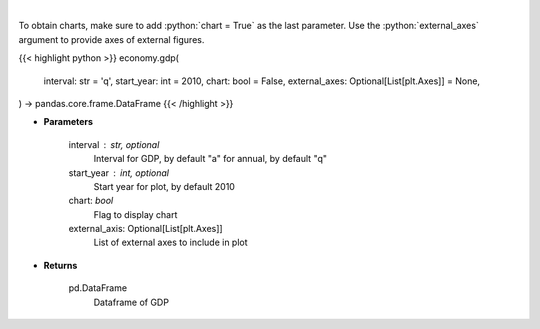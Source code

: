 .. role:: python(code)
    :language: python
    :class: highlight

|

.. raw:: html

    <h3>
    > Get annual or quarterly Real GDP for US
    </h3>

To obtain charts, make sure to add :python:`chart = True` as the last parameter.
Use the :python:`external_axes` argument to provide axes of external figures.

{{< highlight python >}}
economy.gdp(
    interval: str = 'q',
    start_year: int = 2010,
    chart: bool = False,
    external_axes: Optional[List[plt.Axes]] = None,
) -> pandas.core.frame.DataFrame
{{< /highlight >}}

* **Parameters**

    interval : str, optional
        Interval for GDP, by default "a" for annual, by default "q"
    start_year : int, optional
        Start year for plot, by default 2010
    chart: *bool*
       Flag to display chart
    external_axis: Optional[List[plt.Axes]]
        List of external axes to include in plot

* **Returns**

    pd.DataFrame
        Dataframe of GDP
